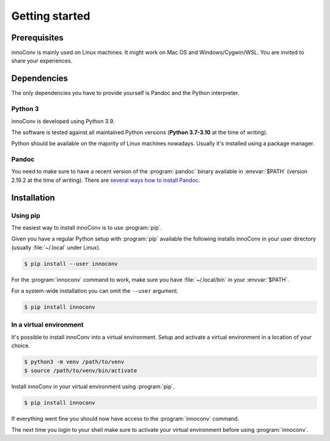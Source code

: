 Getting started
===============

Prerequisites
-------------

innoConv is mainly used on Linux machines. It might work on Mac OS and
Windows/Cygwin/WSL. You are invited to share your experiences.

Dependencies
------------

The only dependencies you have to provide yourself is Pandoc and the Python
interpreter.

Python 3
~~~~~~~~

innoConv is developed using Python 3.9.

The software is tested against all maintained Python versions (**Python
3.7-3.10** at the time of writing).

Python should be available on the majority of Linux machines nowadays. Usually
it's installed using a package manager.

Pandoc
~~~~~~

You need to make sure to have a recent version of the :program:`pandoc` binary
available in :envvar:`$PATH` (version 2.19.2 at the time of writing). There are
`several ways how to install Pandoc <https://pandoc.org/installing.html>`_.

Installation
------------

Using pip
~~~~~~~~~

The easiest way to install innoConv is to use :program:`pip`.

Given you have a regular Python setup with :program:`pip` available the
following installs innoConv in your user directory (usually :file:`~/.local`
under Linux).

.. code-block:: console

  $ pip install --user innoconv

For the :program:`innoconv` command to work, make sure you have
:file:`~/.local/bin` in your :envvar:`$PATH`.

For a system-wide installation you can omit the ``--user`` argument.

.. code-block:: console

  $ pip install innoconv

In a virtual environment
~~~~~~~~~~~~~~~~~~~~~~~~

It's possible to install innoConv into a virtual environment. Setup and
activate a virtual environment in a location of your choice.

.. code-block:: console

  $ python3 -m venv /path/to/venv
  $ source /path/to/venv/bin/activate

Install innoConv in your virtual environment using :program:`pip`.

.. code-block:: console

  $ pip install innoconv

If everything went fine you should now have access to the :program:`innoconv`
command.

The next time you login to your shell make sure to activate your virtual
environment before using :program:`innoconv`.
